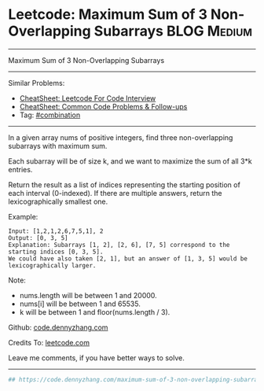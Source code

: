 * Leetcode: Maximum Sum of 3 Non-Overlapping Subarrays          :BLOG:Medium:
#+STARTUP: showeverything
#+OPTIONS: toc:nil \n:t ^:nil creator:nil d:nil
:PROPERTIES:
:type:     combination, codetemplate, backtracking
:END:
---------------------------------------------------------------------
Maximum Sum of 3 Non-Overlapping Subarrays
---------------------------------------------------------------------
#+BEGIN_HTML
<a href="https://github.com/dennyzhang/code.dennyzhang.com/tree/master/problems/maximum-sum-of-3-non-overlapping-subarrays"><img align="right" width="200" height="183" src="https://www.dennyzhang.com/wp-content/uploads/denny/watermark/github.png" /></a>
#+END_HTML
Similar Problems:
- [[https://cheatsheet.dennyzhang.com/cheatsheet-leetcode-A4][CheatSheet: Leetcode For Code Interview]]
- [[https://cheatsheet.dennyzhang.com/cheatsheet-followup-A4][CheatSheet: Common Code Problems & Follow-ups]]
- Tag: [[https://code.dennyzhang.com/review-combination][#combination]]
---------------------------------------------------------------------
In a given array nums of positive integers, find three non-overlapping subarrays with maximum sum.

Each subarray will be of size k, and we want to maximize the sum of all 3*k entries.

Return the result as a list of indices representing the starting position of each interval (0-indexed). If there are multiple answers, return the lexicographically smallest one.

Example:
#+BEGIN_EXAMPLE
Input: [1,2,1,2,6,7,5,1], 2
Output: [0, 3, 5]
Explanation: Subarrays [1, 2], [2, 6], [7, 5] correspond to the starting indices [0, 3, 5].
We could have also taken [2, 1], but an answer of [1, 3, 5] would be lexicographically larger.
#+END_EXAMPLE

Note:
- nums.length will be between 1 and 20000.
- nums[i] will be between 1 and 65535.
- k will be between 1 and floor(nums.length / 3).

Github: [[https://github.com/dennyzhang/code.dennyzhang.com/tree/master/problems/maximum-sum-of-3-non-overlapping-subarrays][code.dennyzhang.com]]

Credits To: [[https://leetcode.com/problems/maximum-sum-of-3-non-overlapping-subarrays/description/][leetcode.com]]

Leave me comments, if you have better ways to solve.
---------------------------------------------------------------------
#+BEGIN_SRC python
## https://code.dennyzhang.com/maximum-sum-of-3-non-overlapping-subarrays
#+END_SRC

#+BEGIN_HTML
<div style="overflow: hidden;">
<div style="float: left; padding: 5px"> <a href="https://www.linkedin.com/in/dennyzhang001"><img src="https://www.dennyzhang.com/wp-content/uploads/sns/linkedin.png" alt="linkedin" /></a></div>
<div style="float: left; padding: 5px"><a href="https://github.com/dennyzhang"><img src="https://www.dennyzhang.com/wp-content/uploads/sns/github.png" alt="github" /></a></div>
<div style="float: left; padding: 5px"><a href="https://www.dennyzhang.com/slack" target="_blank" rel="nofollow"><img src="https://www.dennyzhang.com/wp-content/uploads/sns/slack.png" alt="slack"/></a></div>
</div>
#+END_HTML
